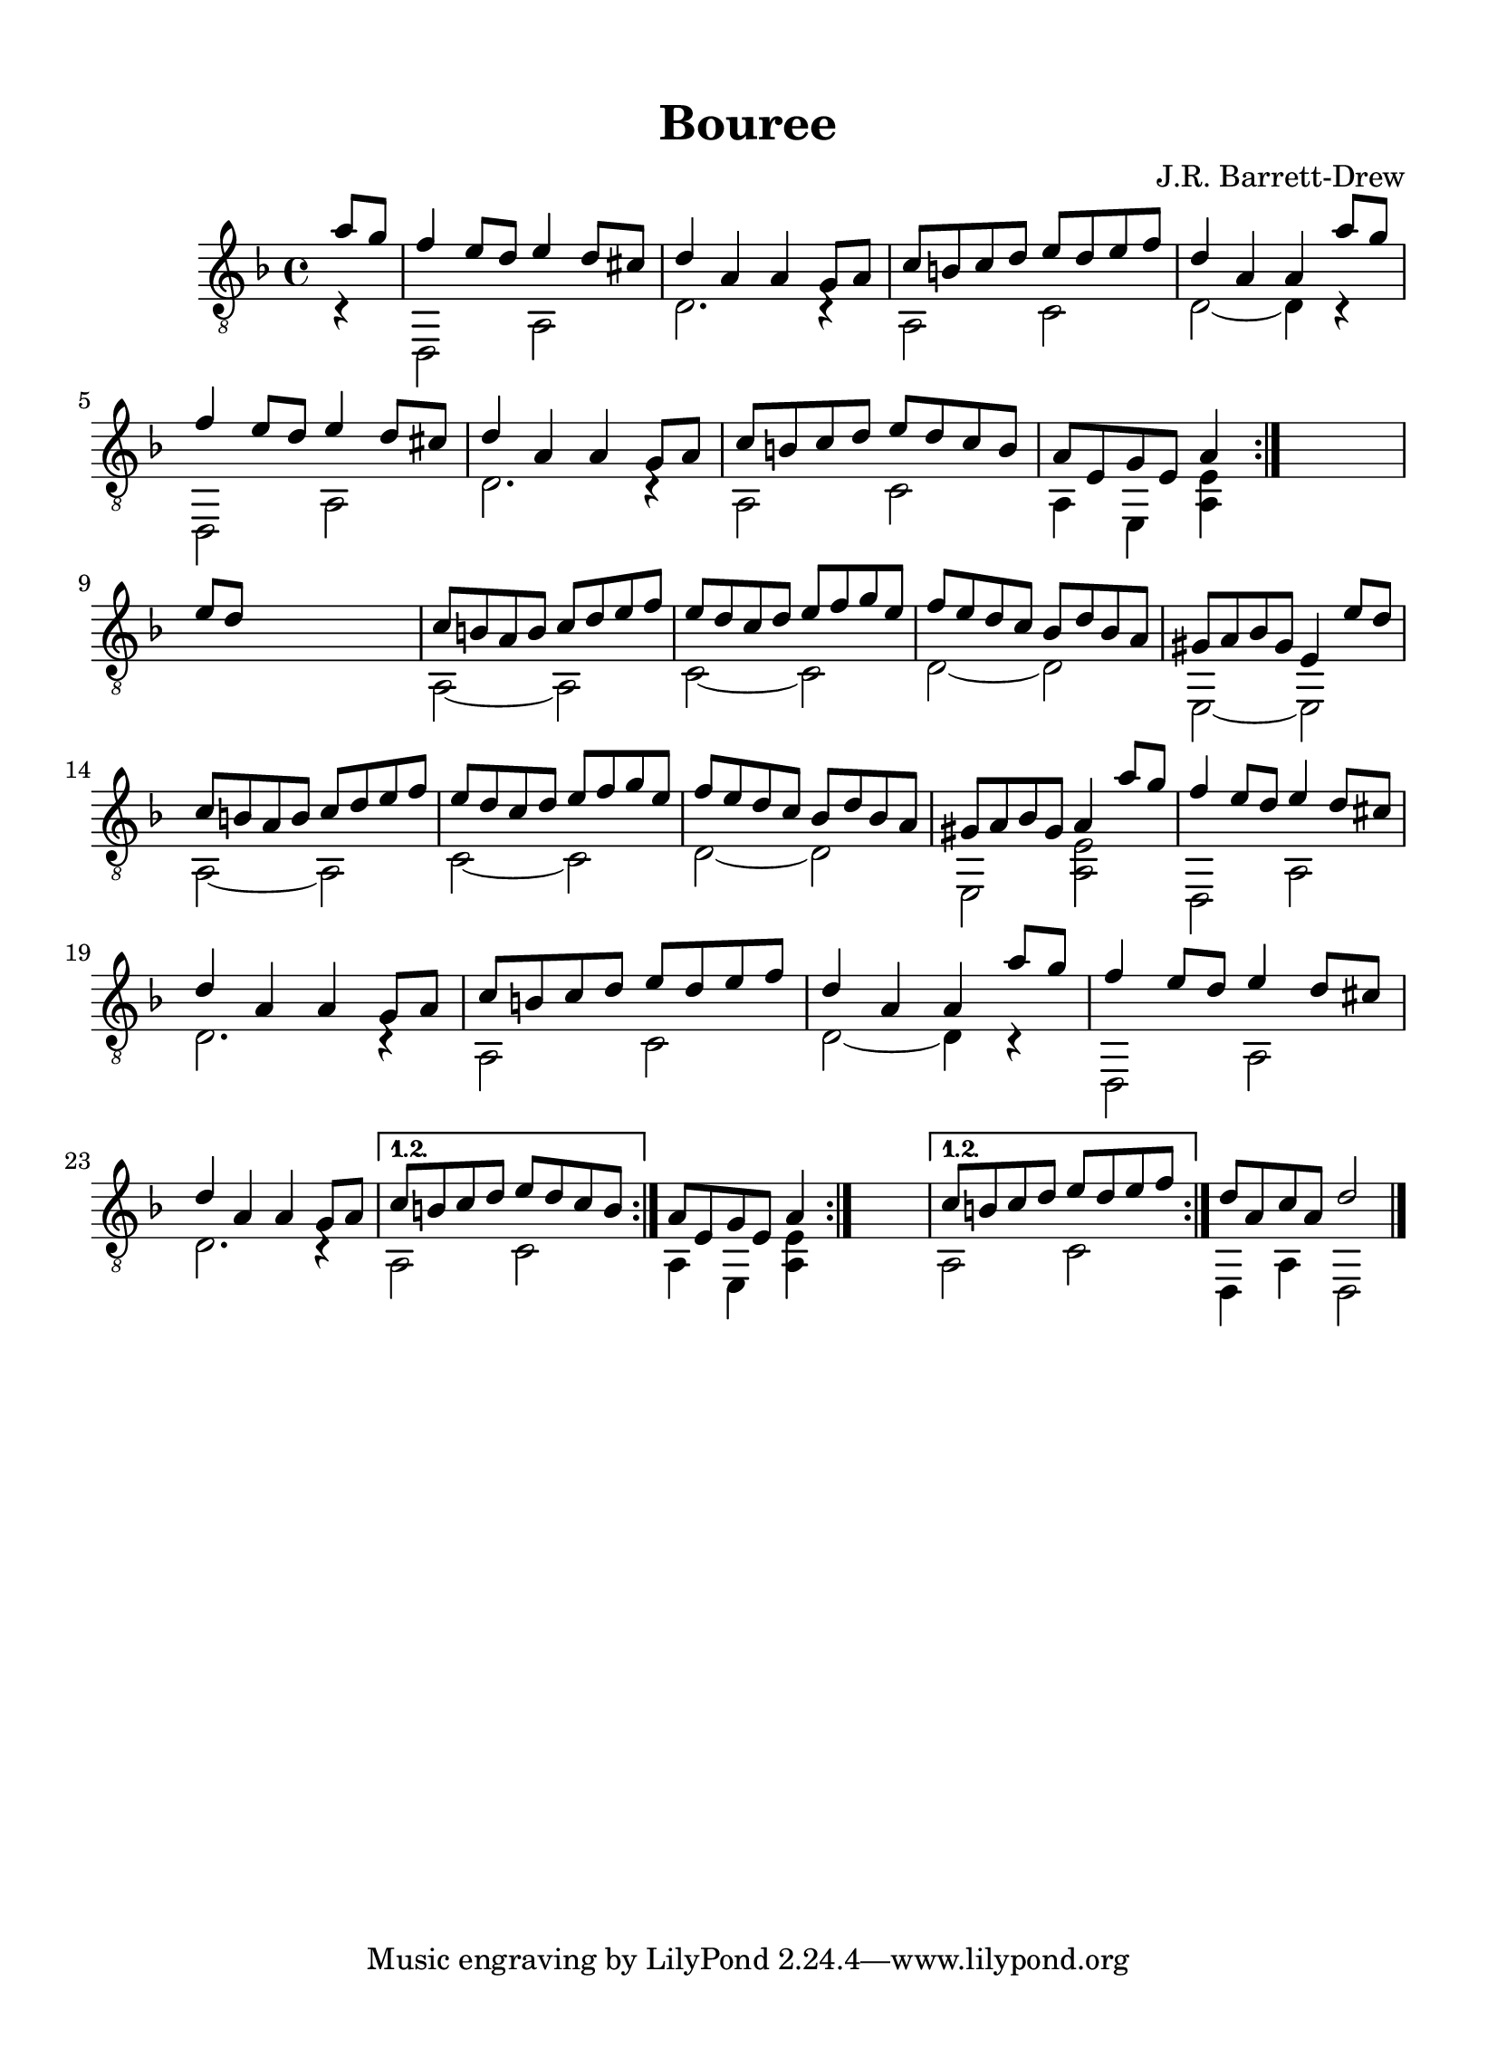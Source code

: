 
\version "2.18.2"
% automatically converted by musicxml2ly from D minor suite _Ocean_ Bouree asv.xml

\header {
    encodingsoftware = "Finale 2014 for Mac"
    encodingdate = "2016-10-27"
    composer = "J.R. Barrett-Drew"
    title = Bouree
    }

#(set-global-staff-size 21.681)
\paper {
    paper-width = 20.99\cm
    paper-height = 28.99\cm
    top-margin = 1.28\cm
    bottom-margin = 1.28\cm
    left-margin = 1.28\cm
    right-margin = 1.28\cm
    between-system-space = 2.21\cm
    page-top-space = 0.63\cm
    }
\layout {
    \context { \Score
        autoBeaming = ##f
        }
    }
PartPOneVoiceOne =  \relative a' {
    \repeat volta 2 {
        \repeat volta 2 {
            \repeat volta 2 {
                \repeat volta 2 {
                    \clef "treble_8" \key d \minor \time 4/4 \partial 4
                    a8 [ g8 ] | % 1
                    f4 e8 [ d8 ] e4 d8 [ cis8 ] | % 2
                    d4 a4 a4 g8 [ a8 ] | % 3
                    c8 [ b8 c8 d8 ] e8 [ d8 e8 f8 ] | % 4
                    d4 a4 a4 a'8 [ g8 ] \break | % 5
                    f4 e8 [ d8 ] e4 d8 [ cis8 ] | % 6
                    d4 a4 a4 g8 [ a8 ] | % 7
                    c8 [ b8 c8 d8 ] e8 [ d8 c8 b8 ] | % 8
                    a8 [ e8 g8 e8 ] a4 }
                s4 \break | % 9
                e'8 [ d8 ] s2. | \barNumberCheck #10
                c8 [ b8 a8 b8 ] c8 [ d8 e8 f8 ] | % 11
                e8 [ d8 c8 d8 ] e8 [ f8 g8 e8 ] | % 12
                f8 [ e8 d8 c8 ] bes8 [ d8 bes8 a8 ] | % 13
                gis8 [ a8 bes8 gis8 ] e4 e'8 [ d8 ] \break | % 14
                c8 [ b8 a8 b8 ] c8 [ d8 e8 f8 ] | % 15
                e8 [ d8 c8 d8 ] e8 [ f8 g8 e8 ] | % 16
                f8 [ e8 d8 c8 ] bes8 [ d8 bes8 a8 ] | % 17
                gis8 [ a8 bes8 gis8 ] a4 a'8 [ g8 ] | % 18
                f4 e8 [ d8 ] e4 d8 [ cis8 ] \break | % 19
                d4 a4 a4 g8 [ a8 ] | \barNumberCheck #20
                c8 [ b8 c8 d8 ] e8 [ d8 e8 f8 ] | % 21
                d4 a4 a4 a'8 [ g8 ] | % 22
                f4 e8 [ d8 ] e4 d8 [ cis8 ] \break | % 23
                d4 a4 a4 g8 [ a8 ] }
            \alternative { {
                    | % 24
                    c8 [ b8 c8 d8 ] e8 [ d8 c8 b8 ] }
                } | % 25
            a8 [ e8 g8 e8 ] a4 }
        s4 }
    \alternative { {
            | % 26
            c8 [ b8 c8 d8 ] e8 [ d8 e8 f8 ] }
        } | % 27
    d8 [ a8 c8 a8 ] d2 \bar "|."
    }

PartPOneVoiceTwo =  \relative c {
    \repeat volta 2 {
        \repeat volta 2 {
            \repeat volta 2 {
                \repeat volta 2 {
                    \clef "treble_8" \key d \minor \time 4/4 \partial 4
                    c4 \rest | % 1
                    d,2 a'2 | % 2
                    d2. c4 \rest | % 3
                    a2 c2 | % 4
                    d2 ~ d4 c4 \rest \break | % 5
                    d,2 a'2 | % 6
                    d2. c4 \rest | % 7
                    a2 c2 | % 8
                    a4 e4 <a e'>4 }
                s4 \break s1 | \barNumberCheck #10
                a2 ~ a2 | % 11
                c2 ~ c2 | % 12
                d2 ~ d2 | % 13
                e,2 ~ e2 \break | % 14
                a2 ~ a2 | % 15
                c2 ~ c2 | % 16
                d2 ~ d2 | % 17
                e,2 <a e'>2 | % 18
                d,2 a'2 \break | % 19
                d2. c4 \rest | \barNumberCheck #20
                a2 c2 | % 21
                d2 ~ d4 c4 \rest | % 22
                d,2 a'2 \break | % 23
                d2. c4 \rest }
            \alternative { {
                    | % 24
                    a2 c2 }
                } | % 25
            a4 e4 <a e'>4 }
        s4 }
    \alternative { {
            | % 26
            a2 c2 }
        } | % 27
    d,4 a'4 d,2 \bar "|."
    }


% The score definition
\score {
    <<
        \new Staff <<
            \context Staff << 
                \context Voice = "PartPOneVoiceOne" { \voiceOne \PartPOneVoiceOne }
                \context Voice = "PartPOneVoiceTwo" { \voiceTwo \PartPOneVoiceTwo }
                >>
            >>
        
        >>
    \layout {}
    % To create MIDI output, uncomment the following line:
    %  \midi {}
    }

